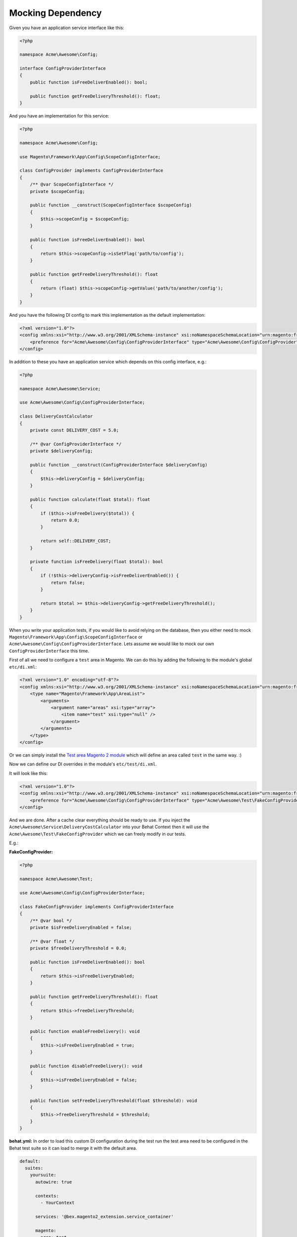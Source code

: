 Mocking Dependency
==================

Given you have an application service interface like this:

.. code-block:: php

    <?php

    namespace Acme\Awesome\Config;

    interface ConfigProviderInterface
    {
        public function isFreeDeliverEnabled(): bool;

        public function getFreeDeliveryThreshold(): float;
    }

And you have an implementation for this service:

.. code-block:: php

    <?php

    namespace Acme\Awesome\Config;

    use Magento\Framework\App\Config\ScopeConfigInterface;

    class ConfigProvider implements ConfigProviderInterface
    {
        /** @var ScopeConfigInterface */
        private $scopeConfig;

        public function __construct(ScopeConfigInterface $scopeConfig)
        {
            $this->scopeConfig = $scopeConfig;
        }

        public function isFreeDeliverEnabled(): bool
        {
            return $this->scopeConfig->isSetFlag('path/to/config');
        }

        public function getFreeDeliveryThreshold(): float
        {
            return (float) $this->scopeConfig->getValue('path/to/another/config');
        }
    }

And you have the following DI config to mark this implementation as the default implementation:

.. code-block:: xml

    <?xml version="1.0"?>
    <config xmlns:xsi="http://www.w3.org/2001/XMLSchema-instance" xsi:noNamespaceSchemaLocation="urn:magento:framework:ObjectManager/etc/config.xsd">
        <preference for="Acme\Awesome\Config\ConfigProviderInterface" type="Acme\Awesome\Config\ConfigProvider" />
    </config>

In addition to these you have an application service which depends on this config interface, e.g.:

.. code-block:: php

    <?php

    namespace Acme\Awesome\Service;

    use Acme\Awesome\Config\ConfigProviderInterface;

    class DeliveryCostCalculator
    {
        private const DELIVERY_COST = 5.0;

        /** @var ConfigProviderInterface */
        private $deliveryConfig;

        public function __construct(ConfigProviderInterface $deliveryConfig)
        {
            $this->deliveryConfig = $deliveryConfig;
        }

        public function calculate(float $total): float
        {
            if ($this->isFreeDelivery($total)) {
                return 0.0;
            }

            return self::DELIVERY_COST;
        }

        private function isFreeDelivery(float $total): bool
        {
            if (!$this->deliveryConfig->isFreeDeliverEnabled()) {
                return false;
            }

            return $total >= $this->deliveryConfig->getFreeDeliveryThreshold();
        }
    }

When you write your application tests, if you would like to avoid relying on the database, then you either need to mock ``Magento\Framework\App\Config\ScopeConfigInterface`` or ``Acme\Awesome\Config\ConfigProviderInterface``. Lets assume we would like to mock our own ``ConfigProviderInterface`` this time.

First of all we need to configure a ``test`` area in Magento.
We can do this by adding the following to the module's global ``etc/di.xml``:

.. code-block:: xml

    <?xml version="1.0" encoding="utf-8"?>
    <config xmlns:xsi="http://www.w3.org/2001/XMLSchema-instance" xsi:noNamespaceSchemaLocation="urn:magento:framework:ObjectManager/etc/config.xsd">
        <type name="Magento\Framework\App\AreaList">
            <arguments>
                <argument name="areas" xsi:type="array">
                    <item name="test" xsi:type="null" />
                </argument>
            </arguments>
        </type>
    </config>

Or we can simply install the `Test area Magento 2 module <https://packagist.org/packages/tkotosz/test-area-magento2>`_ which will define an area called ``test`` in the same way. :)

Now we can define our DI overrides in the module's ``etc/test/di.xml``.

It will look like this:

.. code-block:: xml

    <?xml version="1.0"?>
    <config xmlns:xsi="http://www.w3.org/2001/XMLSchema-instance" xsi:noNamespaceSchemaLocation="urn:magento:framework:ObjectManager/etc/config.xsd">
        <preference for="Acme\Awesome\Config\ConfigProviderInterface" type="Acme\Awesome\Test\FakeConfigProvider" />
    </config>

And we are done. After a cache clear everything should be ready to use. If you inject the ``Acme\Awesome\Service\DeliveryCostCalculator`` into your Behat Context then it will use the ``Acme\Awesome\Test\FakeConfigProvider`` which we can freely modify in our tests.

E.g.:

**FakeConfigProvider:**

.. code-block:: php

    <?php

    namespace Acme\Awesome\Test;

    use Acme\Awesome\Config\ConfigProviderInterface;

    class FakeConfigProvider implements ConfigProviderInterface
    {
        /** @var bool */
        private $isFreeDeliveryEnabled = false;

        /** @var float */
        private $freeDeliveryThreshold = 0.0;

        public function isFreeDeliverEnabled(): bool
        {
            return $this->isFreeDeliveryEnabled;
        }

        public function getFreeDeliveryThreshold(): float
        {
            return $this->freeDeliveryThreshold;
        }

        public function enableFreeDelivery(): void
        {
            $this->isFreeDeliveryEnabled = true;
        }

        public function disableFreeDelivery(): void
        {
            $this->isFreeDeliveryEnabled = false;
        }

        public function setFreeDeliveryThreshold(float $threshold): void
        {
            $this->freeDeliveryThreshold = $threshold;
        }
    }

**behat.yml:**
In order to load this custom DI configuration during the test run the test area need to be configured in the Behat test suite so it can load to merge it with the default area.

.. code-block:: yaml

    default:
      suites:
        yoursuite:
          autowire: true
          
          contexts:
            - YourContext
          
          services: '@bex.magento2_extension.service_container'
          
          magento:
            area: test


**Feature:**

.. code-block:: gherkin

  Feature: Delivery Cost Calculation

    Scenario: Standard Delivery applies when under the configured threshold
      Given The the cart total is "98.99"
      And The free delivery is enabled
      And The free delivery cost threshold is configured to "100"
      When The delivery total is calculated
      Then The delivery cost is "5.0"

    Scenario: Free Delivery applies when above the configured threshold
      Given The the cart total is "120"
      And The free delivery is enabled
      And The free delivery cost threshold is configured to "100"
      When The delivery total is calculated
      Then The delivery cost is "0.0"

**Feature Context:**

.. code-block:: php

    <?php

    use Behat\Behat\Context\Context;
    use Acme\Awesome\Service\DeliveryCostCalculator;
    use Acme\Awesome\Test\FakeConfigProvider;
    use PHPUnit\Framework\Assert;

    class FeatureContext implements Context
    {
        /** @var DeliveryCostCalculator */
        private $deliveryCostCalculator;

        /** @type float|null */
        private $cartTotal = null;

        /** @type float|null */
        private $deliveryCost = null;

        public function __construct(DeliveryCostCalculator $deliveryCostCalculator)
        {
            $this->deliveryCostCalculator = $deliveryCostCalculator;
        }

        /**
         * @Given The the cart total is :total
         */
        public function theCartContainsTheFollowingItems(float $total)
        {
            $this->cartTotal = $total;
        }

        /**
         * @Given The free delivery is enabled
         */
        public function theFreeDeliveryIsEnabled(FakeConfigProvider $deliveryConfig)
        {
            $deliveryConfig->enableFreeDelivery();
        }

        /**
         * @Given The free delivery is disabled
         */
        public function theFreeDeliveryIsDisabled(FakeConfigProvider $deliveryConfig)
        {
            $deliveryConfig->disableFreeDelivery();
        }

        /**
         * @Given The free delivery cost threshold is configured to :threshold
         */
        public function theFreeDeliveryCostThresholdIsConfiguredTo(float $threshold, FakeConfigProvider $deliveryConfig)
        {
            $deliveryConfig->setFreeDeliveryThreshold($threshold);
        }

        /**
         * @When The delivery total is calculated
         */
        public function theDeliveryTotalIsCalculated()
        {
            $this->deliveryCost = $this->deliveryCostCalculator->calculate($this->cartTotal);
        }

        /**
         * @Then The delivery cost is :expectedDeliveryCost
         */
        public function theDeliveryCostIs(float $expectedDeliveryCost)
        {
            Assert::assertEquals($expectedDeliveryCost, $this->deliveryCost);
        }
    }
